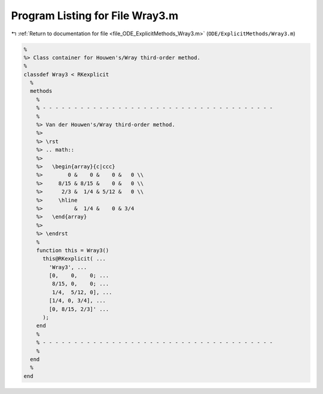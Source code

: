 
.. _program_listing_file_ODE_ExplicitMethods_Wray3.m:

Program Listing for File Wray3.m
================================

|exhale_lsh| :ref:`Return to documentation for file <file_ODE_ExplicitMethods_Wray3.m>` (``ODE/ExplicitMethods/Wray3.m``)

.. |exhale_lsh| unicode:: U+021B0 .. UPWARDS ARROW WITH TIP LEFTWARDS

.. code-block:: MATLAB

   %
   %> Class container for Houwen's/Wray third-order method.
   %
   classdef Wray3 < RKexplicit
     %
     methods
       %
       % - - - - - - - - - - - - - - - - - - - - - - - - - - - - - - - - - - - - -
       %
       %> Van der Houwen's/Wray third-order method.
       %>
       %> \rst
       %> .. math::
       %>
       %>   \begin{array}{c|ccc}
       %>        0 &    0 &    0 &   0 \\
       %>     8/15 & 8/15 &    0 &   0 \\
       %>      2/3 &  1/4 & 5/12 &   0 \\
       %>     \hline
       %>          &  1/4 &    0 & 3/4
       %>   \end{array}
       %>
       %> \endrst
       %
       function this = Wray3()
         this@RKexplicit( ...
           'Wray3', ...
           [0,    0,    0; ...
            8/15, 0,    0; ...
            1/4,  5/12, 0], ...
           [1/4, 0, 3/4], ...
           [0, 8/15, 2/3]' ...
         );
       end
       %
       % - - - - - - - - - - - - - - - - - - - - - - - - - - - - - - - - - - - - -
       %
     end
     %
   end
